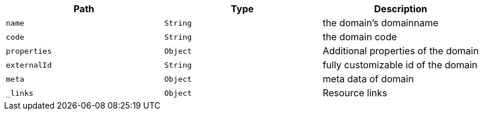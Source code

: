 |===
|Path|Type|Description

|`name`
|`String`
|the domain's domainname

|`code`
|`String`
|the domain code

|`properties`
|`Object`
|Additional properties of the domain

|`externalId`
|`String`
|fully customizable id of the domain

|`meta`
|`Object`
|meta data of domain

|`_links`
|`Object`
|Resource links

|===